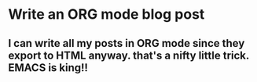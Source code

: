 * Write an ORG mode blog post
** I can write all my posts in ORG mode since they export to HTML anyway.  that's a nifty little trick.  EMACS is king!!
